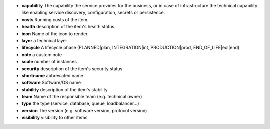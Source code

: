 * **capability** The capability the service provides for the business, or in case of infrastructure the technical capability like enabling service discovery, configuration, secrets or persistence.
* **costs** Running costs of the item.
* **health** description of the item's health status
* **icon** Name of the icon to render.
* **layer** a technical layer
* **lifecycle** A lifecycle phase (PLANNED|plan, INTEGRATION|int, PRODUCTION|prod, END_OF_LIFE|eol|end)
* **note** a custom note
* **scale** number of instances
* **security** description of the item's security status
* **shortname** abbreviated name
* **software** Software/OS name
* **stability** description of the item's stability
* **team** Name of the responsible team (e.g. technical owner)
* **type** the type (service, database, queue, loadbalancer...)
* **version** The version (e.g. software version, protocol version)
* **visibility** visibility to other items